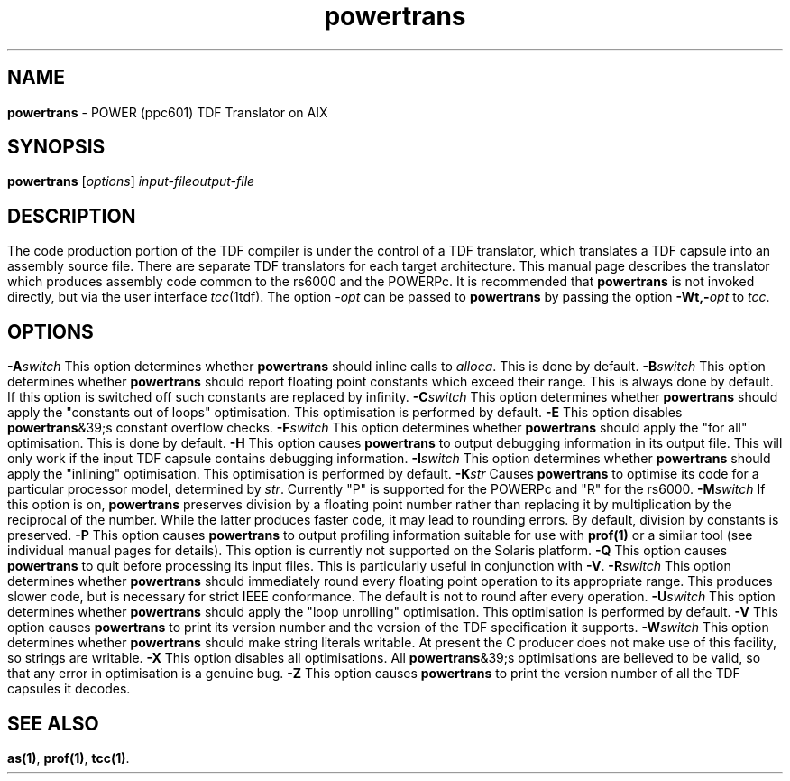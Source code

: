 .\" Copyright (c) 2002-2004 The TenDRA Project <http://www.ten15.org/> 
.\" All rights reserved. 
.\"  
.\" Redistribution and use in source and binary forms, with or without 
.\" modification, are permitted provided that the following conditions 
.\" are met: 
.\" 1. Redistributions of source code must retain the above copyright 
.\"    notice, this list of conditions and the following disclaimer. 
.\" 2. Redistributions in binary form must reproduce the above copyright 
.\"    notice, this list of conditions and the following disclaimer in the 
.\"    documentation and/or other materials provided with the distribution. 
.\"  
.\" THIS SOFTWARE IS PROVIDED BY THE AUTHOR AND CONTRIBUTORS ``AS IS'' AND 
.\" ANY EXPRESS OR IMPLIED WARRANTIES, INCLUDING, BUT NOT LIMITED TO, THE 
.\" IMPLIED WARRANTIES OF MERCHANTABILITY AND FITNESS FOR A PARTICULAR PURPOSE 
.\" ARE DISCLAIMED.  IN NO EVENT SHALL THE AUTHOR OR CONTRIBUTORS BE LIABLE 
.\" FOR ANY DIRECT, INDIRECT, INCIDENTAL, SPECIAL, EXEMPLARY, OR CONSEQUENTIAL 
.\" DAMAGES (INCLUDING, BUT NOT LIMITED TO, PROCUREMENT OF SUBSTITUTE GOODS 
.\" OR SERVICES; LOSS OF USE, DATA, OR PROFITS; OR BUSINESS INTERRUPTION) 
.\" HOWEVER CAUSED AND ON ANY THEORY OF LIABILITY, WHETHER IN CONTRACT, STRICT 
.\" LIABILITY, OR TORT (INCLUDING NEGLIGENCE OR OTHERWISE) ARISING IN ANY WAY 
.\" OUT OF THE USE OF THIS SOFTWARE, EVEN IF ADVISED OF THE POSSIBILITY OF 
.\" SUCH DAMAGE. 
.\" 
.\" $TenDRA$ 
.\" 
.TH "powertrans" "1" "Sun 08 Aug 2004, 19:59" "powertrans @PROGRAM_VERSION@" "TenDRA @TENDRA_VERSION@" 
.SH "NAME" 
.PP 
\fBpowertrans\fP - POWER (ppc601) TDF Translator on AIX
.SH "SYNOPSIS"
.PP
\fBpowertrans\fP [\fIoptions\fP] \fIinput-fileoutput-file\fP 
.SH "DESCRIPTION"
.PP
The code production portion of the TDF compiler is under the control of
a TDF translator, which translates a TDF capsule into an assembly source
file\&. There are separate TDF translators for each target architecture\&. This
manual page describes the translator which produces assembly code common to
the rs6000 and the POWERPc\&.
.PP
It is recommended that \fBpowertrans\fP is not invoked
directly, but via the user interface \fItcc\fP(1tdf)\&. The
option \fI-\fP\fIopt\fP can be passed to
\fBpowertrans\fP by passing the option
\fB-Wt,-\fP\fIopt\fP to
\fItcc\fP\&.
.SH "OPTIONS"
.IP "\fB-A\fP\fIswitch\fP" 5
This option determines whether \fBpowertrans\fP should
inline calls to \fIalloca\fP\&. This is done by
default\&.
.IP "\fB-B\fP\fIswitch\fP" 5
This option determines whether \fBpowertrans\fP should
report floating point constants which exceed their range\&. This is
always done by default\&. If this option is switched off such constants
are replaced by infinity\&.
.IP "\fB-C\fP\fIswitch\fP" 5
This option determines whether \fBpowertrans\fP should
apply the "constants out of loops" optimisation\&. This optimisation is
performed by default\&.
.IP "\fB-E\fP" 5
This option disables \fBpowertrans\fP&39;s constant
overflow checks\&.
.IP "\fB-F\fP\fIswitch\fP" 5
This option determines whether \fBpowertrans\fP should apply the "for all" optimisation\&. This is done by
default\&.
.IP "\fB-H\fP" 5
This option causes \fBpowertrans\fP to output
debugging information in its output file\&. This will only work if the
input TDF capsule contains debugging information\&.
.IP "\fB-I\fP\fIswitch\fP" 5
This option determines whether \fBpowertrans\fP should
apply the "inlining" optimisation\&. This optimisation is performed by
default\&.
.IP "\fB-K\fP\fIstr\fP" 5
Causes \fBpowertrans\fP to optimise its code for a
particular processor model, determined by \fIstr\fP\&.
Currently "P" is supported for the POWERPc and "R" for the
rs6000\&.
.IP "\fB-M\fP\fIswitch\fP" 5
If this option is on, \fBpowertrans\fP preserves
division by a floating point number rather than replacing it by
multiplication by the reciprocal of the number\&. While the latter
produces faster code, it may lead to rounding errors\&. By default,
division by constants is preserved\&.
.IP "\fB-P\fP" 5
This option causes \fBpowertrans\fP to output
profiling information suitable for use with \fBprof\fP\fB(1)\fP or a
similar tool (see individual manual pages for details)\&. This option is
currently not supported on the Solaris platform\&.
.IP "\fB-Q\fP" 5
This option causes \fBpowertrans\fP to quit before
processing its input files\&. This is particularly useful in conjunction
with \fB-V\fP\&.
.IP "\fB-R\fP\fIswitch\fP" 5
This option determines whether \fBpowertrans\fP should
immediately round every floating point operation to its appropriate
range\&. This produces slower code, but is necessary for strict IEEE
conformance\&. The default is not to round after every operation\&.
.IP "\fB-U\fP\fIswitch\fP" 5
This option determines whether \fBpowertrans\fP should
apply the "loop unrolling" optimisation\&. This optimisation is performed
by default\&.
.IP "\fB-V\fP" 5
This option causes \fBpowertrans\fP to print its
version number and the version of the TDF specification it
supports\&.
.IP "\fB-W\fP\fIswitch\fP" 5
This option determines whether \fBpowertrans\fP should
make string literals writable\&. At present the C producer does not make
use of this facility, so strings are writable\&.
.IP "\fB-X\fP" 5
This option disables all optimisations\&. All
\fBpowertrans\fP&39;s optimisations are believed to be valid,
so that any error in optimisation is a genuine bug\&.
.IP "\fB-Z\fP" 5
This option causes \fBpowertrans\fP to print the
version number of all the TDF capsules it decodes\&.
.SH "SEE ALSO"
.PP
\fBas\fP\fB(1)\fP, \fBprof\fP\fB(1)\fP, \fBtcc\fP\fB(1)\fP\&.
...\" created by instant / docbook-to-man, Sun 08 Aug 2004, 19:59
